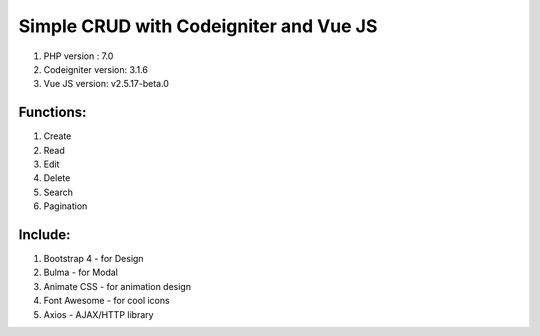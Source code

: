 #######################################
Simple CRUD with Codeigniter and Vue JS
#######################################

1. PHP version : 7.0
2. Codeigniter version: 3.1.6
3. Vue JS version: v2.5.17-beta.0


**********
Functions:
**********
1. Create
2. Read
3. Edit
4. Delete
5. Search
6. Pagination


********
Include:
********
1. Bootstrap 4 - for Design
2. Bulma - for Modal
3. Animate CSS - for animation design
4. Font Awesome - for cool icons
5. Axios - AJAX/HTTP library

